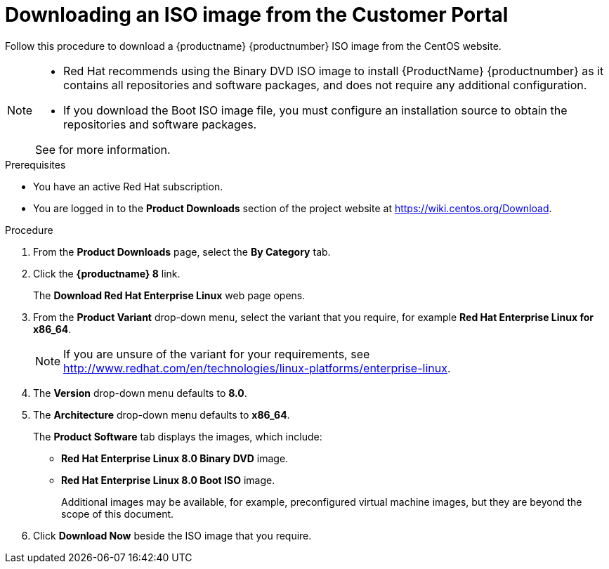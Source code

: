 
[id="downloading-a-specific-beta-iso-image_{context}"]
= Downloading an ISO image from the Customer Portal

//TODO:Add list of packages available from the RHEL 8 manifest

Follow this procedure to download a {productname} {productnumber} ISO image from the CentOS website.

[NOTE]
====
* Red Hat recommends using the Binary DVD ISO image to install {ProductName} {productnumber} as it contains all repositories and software packages, and does not require any additional configuration.
* If you download the Boot ISO image file, you must configure an installation source to obtain the repositories and software packages.

See for more information.

====

.Prerequisites

* You have an active Red Hat subscription.
* You are logged in to the *Product Downloads* section of the project website at link:https://wiki.centos.org/Download[].

.Procedure

. From the *Product Downloads* page, select the *By Category* tab.

. Click the *{productname} 8* link.
+
The *Download Red Hat Enterprise Linux* web page opens.

. From the *Product Variant* drop-down menu, select the variant that you require, for example *Red Hat Enterprise Linux for x86_64*.
+
[NOTE]
====
If you are unsure of the variant for your requirements, see link:++http://www.redhat.com/en/technologies/linux-platforms/enterprise-linux++[].
====

. The *Version* drop-down menu defaults to *8.0*.

. The *Architecture* drop-down menu defaults to *x86_64*.
+
The *Product Software* tab displays the images, which include:
+
 ** *Red Hat Enterprise Linux 8.0 Binary DVD* image.
 ** *Red Hat Enterprise Linux 8.0 Boot ISO* image.
+
Additional images may be available, for example, preconfigured virtual machine images, but they are beyond the scope of this document.

. Click *Download Now* beside the ISO image that you require.
